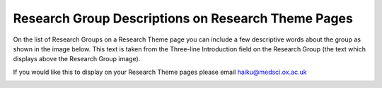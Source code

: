 
Research Group Descriptions on Research Theme Pages
======================================================================================================

On the list of Research Groups on a Research Theme page you can include a few descriptive words about the group as shown in the image below. This text is taken from the Three-line Introduction field on the Research Group (the text which displays above the Research Group image).  

If you would like this to display on your Research Theme pages please email haiku@medsci.ox.ac.uk	


.. image:: images/Research_Group_Descriptions_on_Research_Theme_Pages/research-theme-descriptions.png
   :align: center
   



